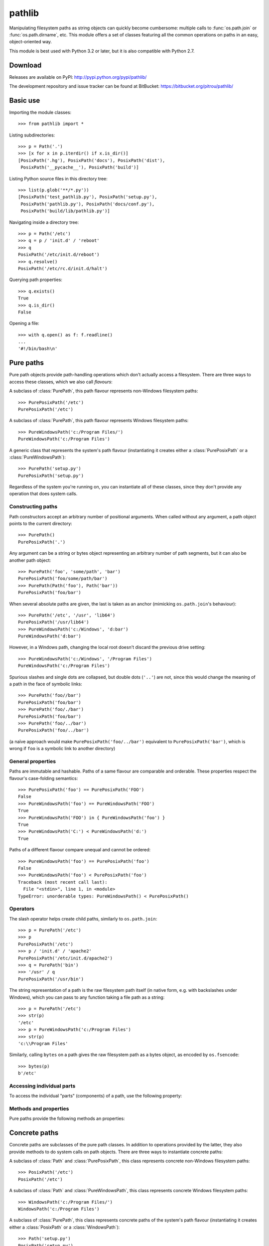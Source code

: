 
pathlib
=======

.. module:: pathlib
   :synopsis: Object-oriented filesystem paths

.. moduleauthor:: Antoine Pitrou <solipsis@pitrou.net>


Manipulating filesystem paths as string objects can quickly become cumbersome:
multiple calls to :func:`os.path.join` or :func:`os.path.dirname`, etc.
This module offers a set of classes featuring all the common operations on
paths in an easy, object-oriented way.

This module is best used with Python 3.2 or later, but it is also compatible
with Python 2.7.


Download
--------

Releases are available on PyPI: http://pypi.python.org/pypi/pathlib/

The development repository and issue tracker can be found at BitBucket:
https://bitbucket.org/pitrou/pathlib/


Basic use
---------

Importing the module classes::

   >>> from pathlib import *

Listing subdirectories::

   >>> p = Path('.')
   >>> [x for x in p.iterdir() if x.is_dir()]
   [PosixPath('.hg'), PosixPath('docs'), PosixPath('dist'),
    PosixPath('__pycache__'), PosixPath('build')]

Listing Python source files in this directory tree::

    >>> list(p.glob('**/*.py'))
    [PosixPath('test_pathlib.py'), PosixPath('setup.py'),
     PosixPath('pathlib.py'), PosixPath('docs/conf.py'),
     PosixPath('build/lib/pathlib.py')]

Navigating inside a directory tree::

   >>> p = Path('/etc')
   >>> q = p / 'init.d' / 'reboot'
   >>> q
   PosixPath('/etc/init.d/reboot')
   >>> q.resolve()
   PosixPath('/etc/rc.d/init.d/halt')

Querying path properties::

   >>> q.exists()
   True
   >>> q.is_dir()
   False

Opening a file::

   >>> with q.open() as f: f.readline()
   ...
   '#!/bin/bash\n'


Pure paths
----------

Pure path objects provide path-handling operations which don't actually
access a filesystem.  There are three ways to access these classes, which
we also call *flavours*:


.. class:: PurePosixPath

   A subclass of :class:`PurePath`, this path flavour represents non-Windows
   filesystem paths::

      >>> PurePosixPath('/etc')
      PurePosixPath('/etc')

.. class:: PureWindowsPath

   A subclass of :class:`PurePath`, this path flavour represents Windows
   filesystem paths::

      >>> PureWindowsPath('c:/Program Files/')
      PureWindowsPath('c:/Program Files')

.. class:: PurePath

   A generic class that represents the system's path flavour (instantiating
   it creates either a :class:`PurePosixPath` or a :class:`PureWindowsPath`)::

      >>> PurePath('setup.py')
      PurePosixPath('setup.py')


Regardless of the system you're running on, you can instantiate all of
these classes, since they don't provide any operation that does system calls.


Constructing paths
^^^^^^^^^^^^^^^^^^

Path constructors accept an arbitrary number of positional arguments.
When called without any argument, a path object points to the current
directory::

   >>> PurePath()
   PurePosixPath('.')

Any argument can be a string or bytes object representing an arbitrary number
of path segments, but it can also be another path object::

   >>> PurePath('foo', 'some/path', 'bar')
   PurePosixPath('foo/some/path/bar')
   >>> PurePath(Path('foo'), Path('bar'))
   PurePosixPath('foo/bar')

When several absolute paths are given, the last is taken as an anchor
(mimicking ``os.path.join``'s behaviour)::

   >>> PurePath('/etc', '/usr', 'lib64')
   PurePosixPath('/usr/lib64')
   >>> PureWindowsPath('c:/Windows', 'd:bar')
   PureWindowsPath('d:bar')

However, in a Windows path, changing the local root doesn't discard the
previous drive setting::

   >>> PureWindowsPath('c:/Windows', '/Program Files')
   PureWindowsPath('c:/Program Files')

Spurious slashes and single dots are collapsed, but double dots (``'..'``)
are not, since this would change the meaning of a path in the face of
symbolic links::

   >>> PurePath('foo//bar')
   PurePosixPath('foo/bar')
   >>> PurePath('foo/./bar')
   PurePosixPath('foo/bar')
   >>> PurePath('foo/../bar')
   PurePosixPath('foo/../bar')

(a naïve approach would make ``PurePosixPath('foo/../bar')`` equivalent
to ``PurePosixPath('bar')``, which is wrong if ``foo`` is a symbolic link
to another directory)


General properties
^^^^^^^^^^^^^^^^^^

Paths are immutable and hashable.  Paths of a same flavour are comparable
and orderable.  These properties respect the flavour's case-folding
semantics::

   >>> PurePosixPath('foo') == PurePosixPath('FOO')
   False
   >>> PureWindowsPath('foo') == PureWindowsPath('FOO')
   True
   >>> PureWindowsPath('FOO') in { PureWindowsPath('foo') }
   True
   >>> PureWindowsPath('C:') < PureWindowsPath('d:')
   True

Paths of a different flavour compare unequal and cannot be ordered::

   >>> PureWindowsPath('foo') == PurePosixPath('foo')
   False
   >>> PureWindowsPath('foo') < PurePosixPath('foo')
   Traceback (most recent call last):
     File "<stdin>", line 1, in <module>
   TypeError: unorderable types: PureWindowsPath() < PurePosixPath()


Operators
^^^^^^^^^

The slash operator helps create child paths, similarly to ``os.path.join``::

   >>> p = PurePath('/etc')
   >>> p
   PurePosixPath('/etc')
   >>> p / 'init.d' / 'apache2'
   PurePosixPath('/etc/init.d/apache2')
   >>> q = PurePath('bin')
   >>> '/usr' / q
   PurePosixPath('/usr/bin')

The string representation of a path is the raw filesystem path itself
(in native form, e.g. with backslashes under Windows), which you can
pass to any function taking a file path as a string::

   >>> p = PurePath('/etc')
   >>> str(p)
   '/etc'
   >>> p = PureWindowsPath('c:/Program Files')
   >>> str(p)
   'c:\\Program Files'

Similarly, calling ``bytes`` on a path gives the raw filesystem path as a
bytes object, as encoded by ``os.fsencode``::

   >>> bytes(p)
   b'/etc'


Accessing individual parts
^^^^^^^^^^^^^^^^^^^^^^^^^^

To access the individual "parts" (components) of a path, use the following
property:

.. data:: PurePath.parts

   An immutable sequence-like object giving access to the path's various
   components.  Indexing this object returns individual strings, while
   slicing this object returns other path objects of the same flavour::

      >>> p = PurePath('/usr/bin/python3')
      >>> p.parts
      <PurePosixPath.parts: ['/', 'usr', 'bin', 'python3']>
      >>> p.parts[0]
      '/'
      >>> p.parts[-1]
      'python3'
      >>> p.parts[1:]
      PurePosixPath('usr/bin/python3')
      >>> p.parts[:-1]
      PurePosixPath('/usr/bin')

      >>> p = PureWindowsPath('c:/Program Files/PSF')
      >>> p.parts[0]
      'c:\\'
      >>> p.parts[1:]
      PureWindowsPath('Program Files/PSF')

   (note how the drive and local root are regrouped in a single part)


Methods and properties
^^^^^^^^^^^^^^^^^^^^^^

Pure paths provide the following methods an properties:

.. data:: PurePath.drive

   A string representing the drive letter or name, if any::

      >>> PureWindowsPath('c:/Program Files/').drive
      'c:'
      >>> PureWindowsPath('/Program Files/').drive
      ''
      >>> PurePosixPath('/etc').drive
      ''

   UNC shares are also considered drives::

      >>> PureWindowsPath('//host/share/foo.txt').drive
      '\\\\host\\share'

.. data:: PurePath.root

   A string representing the (local or global) root, if any::

      >>> PureWindowsPath('c:/Program Files/').root
      '\\'
      >>> PureWindowsPath('c:Program Files/').root
      ''
      >>> PurePosixPath('/etc').root
      '/'

   UNC shares always have a root::

      >>> PureWindowsPath('//host/share').root
      '\\'

.. data:: PurePath.anchor

   The concatenation of the drive and root::

      >>> PureWindowsPath('c:/Program Files/').anchor
      'c:\\'
      >>> PureWindowsPath('c:Program Files/').anchor
      'c:'
      >>> PurePosixPath('/etc').anchor
      '/'
      >>> PureWindowsPath('//host/share').anchor
      '\\\\host\\share\\'


.. data:: PurePath.name

   A string representing the final path component, excluding the drive and
   root, if any::

      >>> PurePosixPath('my/library/setup.py').name
      'setup.py'

   UNC drive names are not considered::

      >>> PureWindowsPath('//some/share/setup.py').name
      'setup.py'
      >>> PureWindowsPath('//some/share').name
      ''


.. data:: PurePath.suffix

   The file extension of the final component, if any::

      >>> PurePosixPath('my/library/setup.py').suffix
      '.py'
      >>> PurePosixPath('my/library.tar.gz').suffix
      '.gz'
      >>> PurePosixPath('my/library').ext
      ''


.. data:: PurePath.suffixes

   A list of the path's file extensions::

      >>> PurePosixPath('my/library.tar.gar').suffixes
      ['.tar', '.gar']
      >>> PurePosixPath('my/library.tar.gz').suffixes
      ['.tar', '.gz']
      >>> PurePosixPath('my/library').suffixes
      []


.. data:: PurePath.stem

   The final path component, without its suffix::

      >>> PurePosixPath('my/library.tar.gz').stem
      'library.tar'
      >>> PurePosixPath('my/library.tar').stem
      'library'
      >>> PurePosixPath('my/library').stem
      'library'


.. method:: PurePath.as_posix()

   Return a string representation of the path with forward slashes (``/``)::

      >>> p = PureWindowsPath('c:\\windows')
      >>> str(p)
      'c:\\windows'
      >>> p.as_posix()
      'c:/windows'


.. method:: PurePath.as_uri()

   Represent the path as a ``file`` URI.  :exc:`ValueError` is raised if
   the path isn't absolute.

      >>> p = PurePosixPath('/etc/passwd')
      >>> p.as_uri()
      'file:///etc/passwd'
      >>> p = PureWindowsPath('c:/Windows')
      >>> p.as_uri()
      'file:///c:/Windows'


.. method:: PurePath.is_absolute()

   Return whether the path is absolute or not.  A path is considered absolute
   if it has both a root and (if the flavour allows) a drive::

      >>> PurePosixPath('/a/b').is_absolute()
      True
      >>> PurePosixPath('a/b').is_absolute()
      False

      >>> PureWindowsPath('c:/a/b').is_absolute()
      True
      >>> PureWindowsPath('/a/b').is_absolute()
      False
      >>> PureWindowsPath('c:').is_absolute()
      False
      >>> PureWindowsPath('//some/share').is_absolute()
      True


.. method:: PurePath.is_reserved()

   With :class:`PureWindowsPath`, return True if the path is considered
   reserved under Windows, False otherwise.  With :class:`PurePosixPath`,
   False is always returned.

      >>> PureWindowsPath('nul').is_reserved()
      True
      >>> PurePosixPath('nul').is_reserved()
      False

   File system calls on reserved paths can fail mysteriously or have
   unintended effects.


.. method:: PurePath.joinpath(*other)

   Calling this method is equivalent to indexing the path with each of
   the *other* arguments in turn::

      >>> PurePosixPath('/etc').joinpath('passwd')
      PurePosixPath('/etc/passwd')
      >>> PurePosixPath('/etc').joinpath(PurePosixPath('passwd'))
      PurePosixPath('/etc/passwd')
      >>> PurePosixPath('/etc').joinpath('init.d', 'apache2')
      PurePosixPath('/etc/init.d/apache2')
      >>> PureWindowsPath('c:').joinpath('/Program Files')
      PureWindowsPath('c:/Program Files')


.. method:: PurePath.match(pattern)

   Match this path against the provided glob-style pattern.  Return True
   if matching is successful, False otherwise.

   If *pattern* is relative, the path can be either relative or absolute,
   and matching is done from the right::

      >>> PurePath('a/b.py').match('*.py')
      True
      >>> PurePath('/a/b/c.py').match('b/*.py')
      True
      >>> PurePath('/a/b/c.py').match('a/*.py')
      False

   If *pattern* is absolute, the path must be absolute, and the whole path
   must match::

      >>> PurePath('/a.py').match('/*.py')
      True
      >>> PurePath('a/b.py').match('/*.py')
      False

   As with other methods, case-sensitivity is observed::

      >>> PureWindowsPath('b.py').match('*.PY')
      True


.. method:: PurePath.normcase()

   Return a case-folded version of the path.  Calling this method is *not*
   needed before comparing path objects.


.. method:: PurePath.parent(level=1)

   Return the path's parent at the *level*'th level.  If *level* is not given,
   return the path's immediate parent::

      >>> p = PurePosixPath('/a/b/c/d')
      >>> p.parent()
      PurePosixPath('/a/b/c')
      >>> p.parent(2)
      PurePosixPath('/a/b')
      >>> p.parent(3)
      PurePosixPath('/a')
      >>> p.parent(4)
      PurePosixPath('/')

   .. note::
      This is a purely lexical operation, hence the following behaviour::

         >>> p = PurePosixPath('foo/..')
         >>> p.parent()
         PurePosixPath('foo')

      If you want to walk an arbitrary filesystem path upwards, it is
      recommended to first call :meth:`Path.resolve` so as to resolve
      symlinks and eliminate `".."` components.


.. method:: PurePath.parents()

   Iterate over the path's parents from the most to the least specific::

      >>> for p in PureWindowsPath('c:/foo/bar/setup.py').parents(): p
      ...
      PureWindowsPath('c:/foo/bar')
      PureWindowsPath('c:/foo')
      PureWindowsPath('c:/')


.. method:: PurePath.relative_to(*other)

   Compute a version of this path relative to the path represented by
   *other*.  If it's impossible, ValueError is raised::

      >>> p = PurePosixPath('/etc/passwd')
      >>> p.relative_to('/')
      PurePosixPath('etc/passwd')
      >>> p.relative_to('/etc')
      PurePosixPath('passwd')
      >>> p.relative_to('/usr')
      Traceback (most recent call last):
        File "<stdin>", line 1, in <module>
        File "pathlib.py", line 694, in relative_to
          .format(str(self), str(formatted)))
      ValueError: '/etc/passwd' does not start with '/usr'


Concrete paths
--------------

Concrete paths are subclasses of the pure path classes.  In addition to
operations provided by the latter, they also provide methods to do system
calls on path objects.  There are three ways to instantiate concrete paths:


.. class:: PosixPath

   A subclass of :class:`Path` and :class:`PurePosixPath`, this class
   represents concrete non-Windows filesystem paths::

      >>> PosixPath('/etc')
      PosixPath('/etc')

.. class:: WindowsPath

   A subclass of :class:`Path` and :class:`PureWindowsPath`, this class
   represents concrete Windows filesystem paths::

      >>> WindowsPath('c:/Program Files/')
      WindowsPath('c:/Program Files')

.. class:: Path

   A subclass of :class:`PurePath`, this class represents concrete paths of
   the system's path flavour (instantiating it creates either a
   :class:`PosixPath` or a :class:`WindowsPath`)::

      >>> Path('setup.py')
      PosixPath('setup.py')


You can only instantiate the class flavour that corresponds to your system
(allowing system calls on non-compatible path flavours could lead to
bugs or failures in your application)::

   >>> import os
   >>> os.name
   'posix'
   >>> Path('setup.py')
   PosixPath('setup.py')
   >>> PosixPath('setup.py')
   PosixPath('setup.py')
   >>> WindowsPath('setup.py')
   Traceback (most recent call last):
     File "<stdin>", line 1, in <module>
     File "pathlib.py", line 798, in __new__
       % (cls.__name__,))
   NotImplementedError: cannot instantiate 'WindowsPath' on your system


Methods
^^^^^^^

Concrete paths provide the following methods in addition to pure paths
methods.  Many of these methods can raise an :exc:`OSError` if a system
call fails (for example because the path doesn't exist):

.. classmethod:: Path.cwd()

   Return a new path object representing the current directory (as returned
   by :func:`os.getcwd`)::

      >>> Path.cwd()
      PosixPath('/home/antoine/pathlib')


.. method:: Path.stat()

   Return information about this path (similarly to :func:`os.stat`).
   The result is looked up at each call to this method.

      >>> p = Path('setup.py')
      >>> p.stat().st_size
      956
      >>> p.stat().st_mtime
      1327883547.852554


.. method:: Path.chmod(mode)

   Change the file mode and permissions, like :func:`os.chmod`::

      >>> p = Path('setup.py')
      >>> p.stat().st_mode
      33277
      >>> p.chmod(0o444)
      >>> p.stat().st_mode
      33060


.. method:: Path.exists()

   Whether the path points to an existing file or directory::

      >>> from pathlib import *
      >>> Path('.').exists()
      True
      >>> Path('setup.py').exists()
      True
      >>> Path('/etc').exists()
      True
      >>> Path('nonexistentfile').exists()
      False


.. method:: Path.glob(pattern)

   Glob the given *pattern* in the directory represented by this path,
   yielding all matching files (of any kind)::

      >>> sorted(Path('.').glob('*.py'))
      [PosixPath('pathlib.py'), PosixPath('setup.py'), PosixPath('test_pathlib.py')]
      >>> sorted(Path('.').glob('*/*.py'))
      [PosixPath('docs/conf.py')]

   The "``**``" pattern means "this directory and all subdirectories,
   recursively".  In other words, it enables recursive globbing::

      >>> sorted(Path('.').glob('**/*.py'))
      [PosixPath('build/lib/pathlib.py'),
       PosixPath('docs/conf.py'),
       PosixPath('pathlib.py'),
       PosixPath('setup.py'),
       PosixPath('test_pathlib.py')]

   .. note::
      Using the "``**``" pattern in large directory trees may consume
      an inordinate amount of time.


.. method:: Path.group()

   Return the name of the group owning the file.  :exc:`KeyError` is thrown
   if the file's gid isn't found in the system database.


.. method:: Path.is_dir()

   Return True if the path points to a directory (or a symbolic link
   pointing to a directory), False if it points to another kind of file.

   False is also returned if the path doesn't exist or is a broken symlink;
   other errors (such as permission errors) are propagated.


.. method:: Path.is_file()

   Return True if the path points to a regular file (or a symbolic link
   pointing to a regular file), False if it points to another kind of file.

   False is also returned if the path doesn't exist or is a broken symlink;
   other errors (such as permission errors) are propagated.


.. method:: Path.is_symlink()

   Return True if the path points to a symbolic link, False otherwise.

   False is also returned if the path doesn't exist; other errors (such
   as permission errors) are propagated.


.. method:: Path.is_sock()

   Return True if the path points to a Unix socket (or a symbolic link
   pointing to a Unix socket), False if it points to another kind of file.

   False is also returned if the path doesn't exist or is a broken symlink;
   other errors (such as permission errors) are propagated.


.. method:: Path.is_fifo()

   Return True if the path points to a FIFO (or a symbolic link
   pointing to a FIFO), False if it points to another kind of file.

   False is also returned if the path doesn't exist or is a broken symlink;
   other errors (such as permission errors) are propagated.


.. method:: Path.is_block_device()

   Return True if the path points to a block device (or a symbolic link
   pointing to a block device), False if it points to another kind of file.

   False is also returned if the path doesn't exist or is a broken symlink;
   other errors (such as permission errors) are propagated.


.. method:: Path.is_char_device()

   Return True if the path points to a character device (or a symbolic link
   pointing to a character device), False if it points to another kind of file.

   False is also returned if the path doesn't exist or is a broken symlink;
   other errors (such as permission errors) are propagated.


.. method:: Path.iterdir()

   When the path points to a directory, yield path objects of the directory
   contents::

      >>> p = Path('docs')
      >>> for child in p.iterdir(): child
      ...
      PosixPath('docs/conf.py')
      PosixPath('docs/_templates')
      PosixPath('docs/make.bat')
      PosixPath('docs/index.rst')
      PosixPath('docs/_build')
      PosixPath('docs/_static')
      PosixPath('docs/Makefile')

.. method:: Path.lchmod(mode)

   Like :meth:`Path.chmod` but, if the path points to a symbolic link, the
   symbolic link's mode is changed rather than its target's.


.. method:: Path.lstat()

   Like :meth:`Path.stat` but, if the path points to a symbolic link, return
   the symbolic link's information rather than its target's.


.. method:: Path.mkdir(mode=0o777, parents=False)

   Create a new directory at this given path.  If *mode* is given, it is
   combined with the process' ``umask`` value to determine the file mode
   and access flags.  If the path already exists, :exc:`OSError` is raised.

   If *parents* is True, any missing parents of this path are created
   as needed.  If *parents* is False (the default), a missing parent raises
   :exc:`OSError`.


.. method:: Path.open(mode='r', buffering=-1, encoding=None, errors=None, newline=None)

   Open the file pointed to by the path, like the built-in :func:`open`
   function does::

      >>> p = Path('setup.py')
      >>> with p.open() as f:
      ...     f.readline()
      ...
      '#!/usr/bin/env python3\n'


.. method:: Path.owner()

   Return the name of the user owning the file.  :exc:`KeyError` is thrown
   if the file's uid isn't found in the system database.


.. method:: Path.rename(target)

   Rename this file or directory to the given *target*.  *target* can be
   either a string or another path object::

      >>> p = Path('foo')
      >>> p.open('w').write('some text')
      9
      >>> target = Path('bar')
      >>> p.rename(target)
      >>> target.open().read()
      'some text'


.. method:: Path.replace(target)

   Rename this file or directory to the given *target*.  If *target* points
   to an existing file or directory, it will be unconditionally replaced.

   This method is only available with Python 3.3; it will raise
   :exc:`NotImplementedError` on previous Python versions.


.. method:: Path.resolve()

   Make the path absolute, resolving any symlinks.  A new path object is
   returned::

      >>> p = Path()
      >>> p
      PosixPath('.')
      >>> p.resolve()
      PosixPath('/home/antoine/pathlib')

   `".."` components are also eliminated (this is the only method to do so)::

      >>> p = Path('docs/../setup.py')
      >>> p.resolve()
      PosixPath('/home/antoine/pathlib/setup.py')

   If the path doesn't exist, an :exc:`OSError` is raised.  If an infinite
   loop is encountered along the resolution path, :exc:`ValueError` is raised.


.. method:: Path.rglob(pattern)

   This is like calling :meth:`glob` with "``**``" added in front of the
   given *pattern*:

      >>> sorted(Path().rglob("*.py"))
      [PosixPath('build/lib/pathlib.py'),
       PosixPath('docs/conf.py'),
       PosixPath('pathlib.py'),
       PosixPath('setup.py'),
       PosixPath('test_pathlib.py')]


.. method:: Path.rmdir()

   Remove this directory.  The directory must be empty.


.. method:: Path.symlink_to(target, target_is_directory=False)

   Make this path a symbolic link to *target*.  Under Windows,
   *target_is_directory* must be True (default False) if the link's target
   is a directory.  Under POSIX, *target_is_directory*'s value is ignored.

      >>> p = Path('mylink')
      >>> p.symlink_to('setup.py')
      >>> p.resolve()
      PosixPath('/home/antoine/pathlib/setup.py')
      >>> p.stat().st_size
      956
      >>> p.lstat().st_size
      8

   .. note::
      The order of arguments (link, target) is the reverse
      of :func:`os.symlink`'s.


.. method:: Path.touch(mode=0o777, exist_ok=True)

   Create a file at this given path.  If *mode* is given, it is combined
   with the process' ``umask`` value to determine the file mode and access
   flags.  If the file already exists, the function succeeds if *exist_ok*
   is true (and its modification time is updated to the current time),
   otherwise :exc:`OSError` is raised.


.. method:: Path.unlink()

   Remove this file or symbolic link.  If the path points to a directory,
   use :func:`Path.rmdir` instead.

